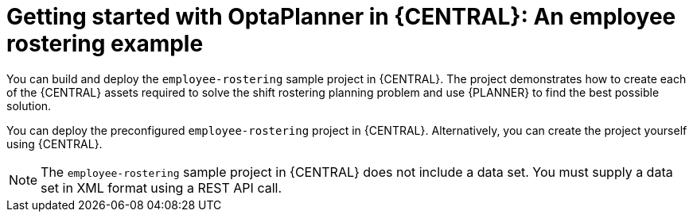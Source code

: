 [id='workbench-er-tutorial-con']
= Getting started with OptaPlanner in {CENTRAL}: An employee rostering example

You can build and deploy the `employee-rostering` sample project in {CENTRAL}. The project  demonstrates how to create each of the {CENTRAL} assets required to solve the shift rostering planning problem and use {PLANNER} to find the best possible solution.

You can deploy the preconfigured `employee-rostering` project in {CENTRAL}. Alternatively, you can create the project yourself using {CENTRAL}.

[NOTE]
====
The `employee-rostering` sample project in {CENTRAL} does not include a data set. You must supply a data set in XML format using a REST API call.
====
